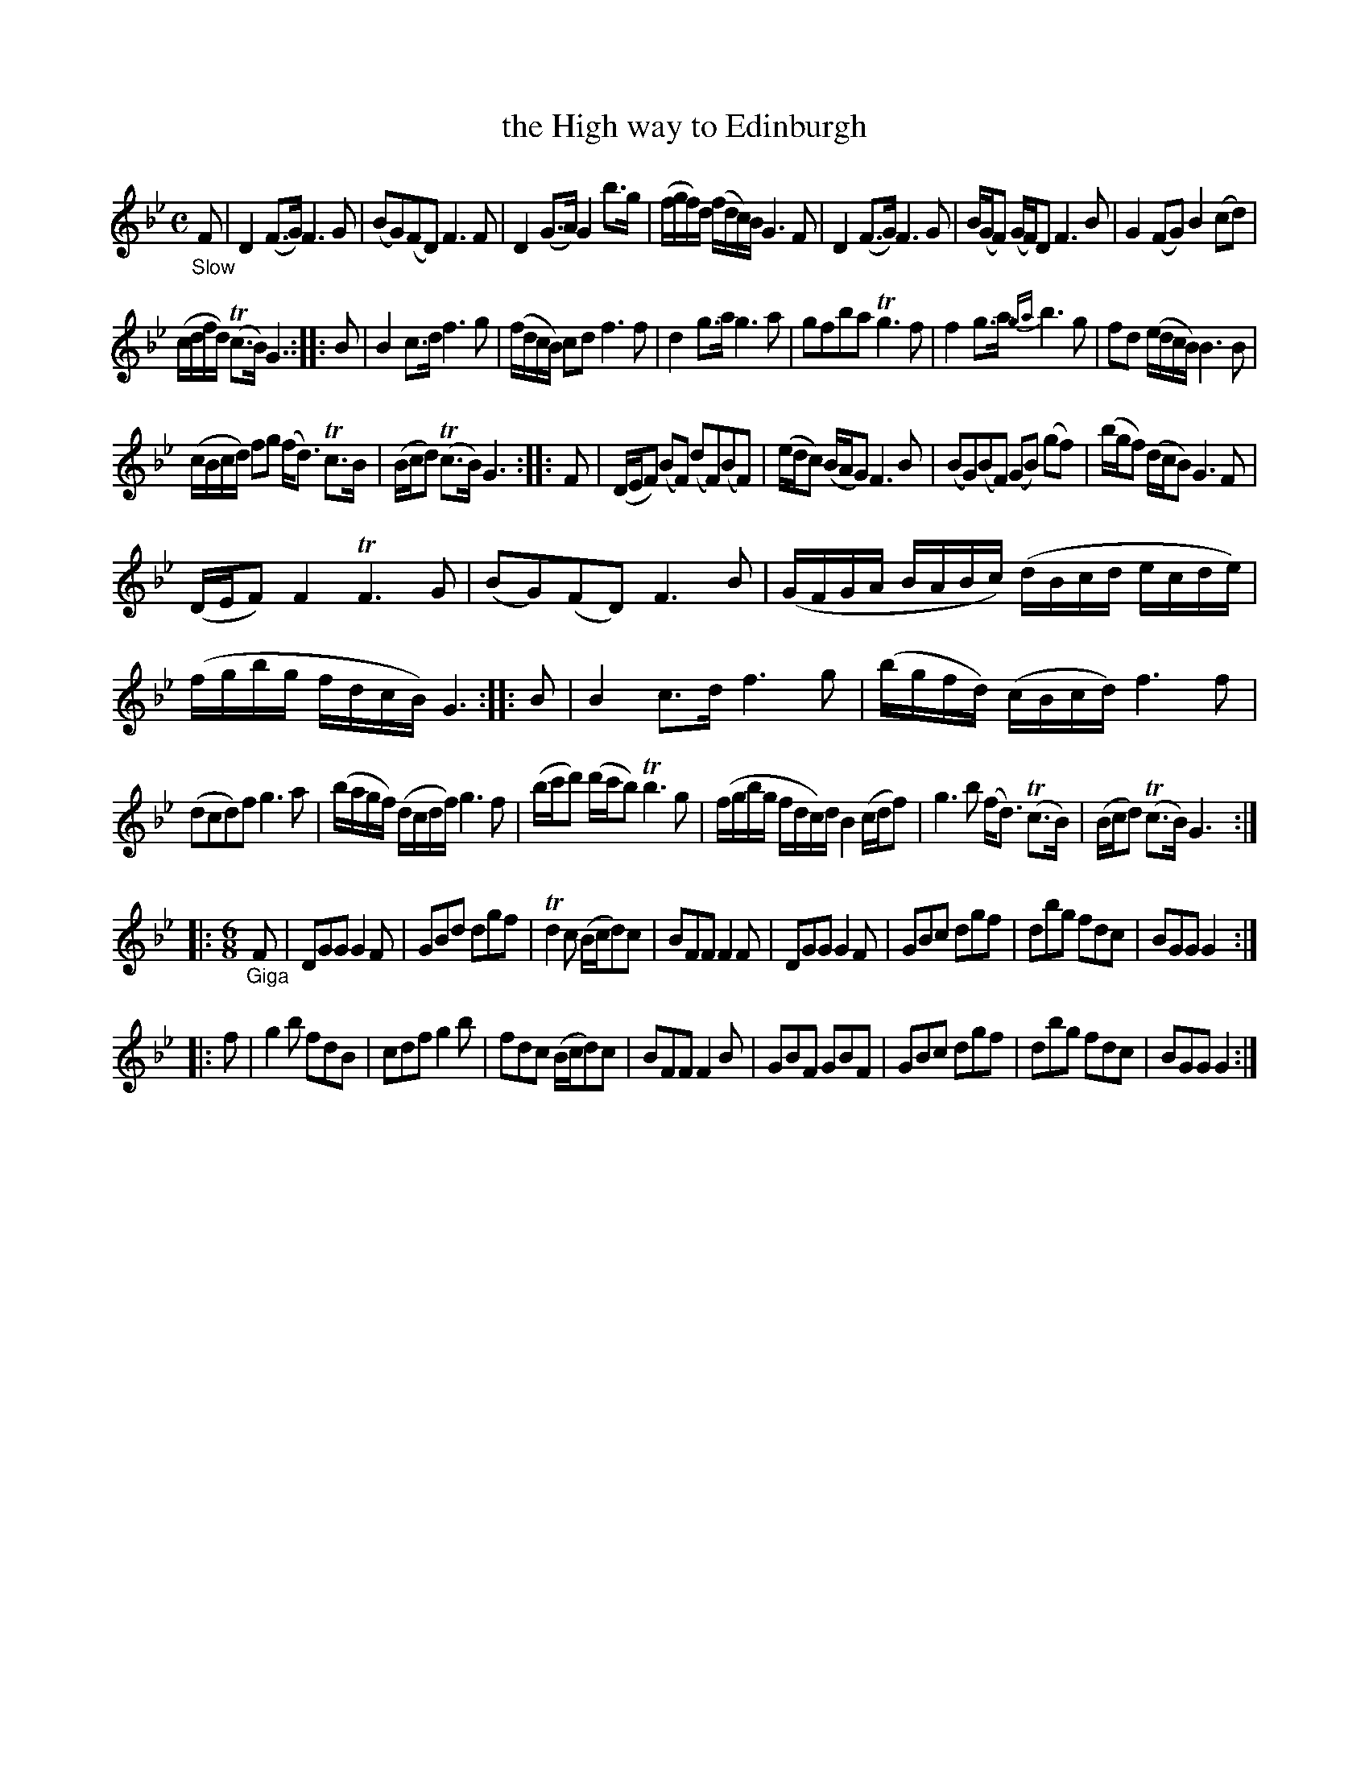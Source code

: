 X: 13281
T: the High way to Edinburgh
%R: air, march, reel
B: James Oswald "The Caledonian Pocket Companion" v.1 b.3 p.28
S: https://ia800501.us.archive.org/18/items/caledonianpocket01rugg/caledonianpocket01rugg_bw.pdf
Z: 2020 John Chambers <jc:trillian.mit.edu>
M: C
L: 1/8
K: Gm
"_Slow"F |\
D2(F>G) F3G | (BG)(FD) F3F | D2(G>A) G2b>g | (f/g/f/)d/ (f/d/c/)B/ G3F | D2(F>G) F3G | B/(G/F) (G/F/)D F3B | G2(FG) B2(cd) |
(c/d/f/d/) (Tc>B) G3 :: B | B2 c>d f3g | (f/d/c/B/) cd f3f | d2g>a g3a | gfba Tg3f | f2g>a {ga}b3g | fd (e/d/c/B/) B3B |
(c/B/c/d/) fg (f<d) Tc>B | (B/c/d) (Tc>B) G3 :: F | (D/E/F) (BF) (dF)(BF) | (e/d/c) (B/A/G) F3B | (BG)(BF) (GB) (gf) | (b/g/f) (d/c/B) G3F |
(D/E/F) F2 TF3G | (BG)(FD) F3B | (G/F/G/A/ B/A/B/c/) (d/B/c/d/ e/c/d/e/) | (f/g/b/g/ f/d/c/B/) G3 :: B | B2c>d f3g | (b/g/f/d/) (c/B/c/d/) f3f |
(dcd)f g3a | (b/a/g/f/) (d/c/d/f/) g3f | (b/c'/d') (d'/c'/b) Tb3g | (f/g/b/g/ f/d/c/)d/ B2 (c/d/f) | g3b (f<d) (Tc>B) | (B/c/d) (Tc>B) G3 :|
|: [M:6/8] "_Giga"F |\
DGG G2F | GBd dgf | Td2c (B/c/d)c | BFF F2F |\
DGG G2F | GBc dgf | dbg fdc | BGG G2 :|
|: f |\
g2b fdB | cdf g2b | fdc (B/c/d)c | BFF F2B |\
GBF GBF | GBc dgf | dbg fdc | BGG G2 :|

